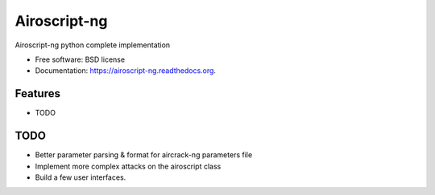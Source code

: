 ===============================
Airoscript-ng
===============================

.. image:: https://badge.fury.io/py/airoscript-ng.png
    :target: http://badge.fury.io/py/airoscript-ng

.. image:: https://travis-ci.org/XayOn/airoscript-ng.png?branch=master
        :target: https://travis-ci.org/XayOn/airoscript-ng

.. image:: https://pypip.in/d/airoscript-ng/badge.png
        :target: https://pypi.python.org/pypi/airoscript-ng


Airoscript-ng python complete implementation

* Free software: BSD license
* Documentation: https://airoscript-ng.readthedocs.org.

Features
--------

* TODO

TODO
-----

- Better parameter parsing & format for aircrack-ng parameters file
- Implement more complex attacks on the airoscript class
- Build a few user interfaces.

